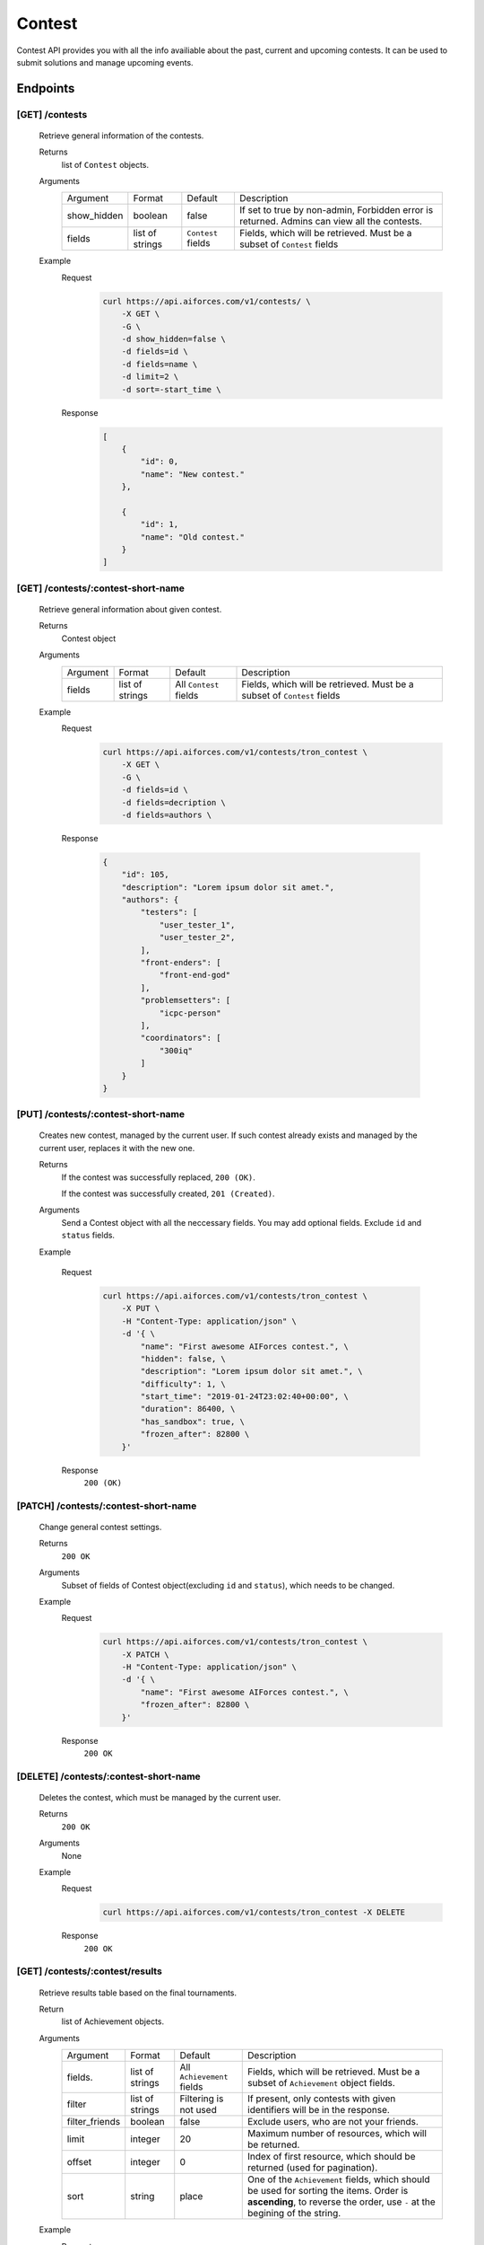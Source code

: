 Contest
*******

Contest API provides you with all the info availiable about the past, current and upcoming contests. It can be used to submit solutions and manage upcoming events.

Endpoints
=========

[GET] /contests
---------------
    Retrieve general information of the contests. 

    Returns
        list of ``Contest`` objects.
    Arguments
        .. table::

            ============= ================ ======================= ==============================
            Argument      Format           Default                 Description

            show_hidden   boolean          false                   If set to true by non-admin, Forbidden error is returned.
                                                                   Admins can view all the contests.
            fields        list of strings  ``Contest`` fields      Fields, which will be retrieved.
                                                                   Must be a subset of ``Contest`` fields                  
            ============= ================ ======================= ==============================

    Example
        Request
            .. code-block:: bash

                curl https://api.aiforces.com/v1/contests/ \
                    -X GET \
                    -G \
                    -d show_hidden=false \
                    -d fields=id \
                    -d fields=name \
                    -d limit=2 \
                    -d sort=-start_time \
        Response
            .. code-block:: json

                [
                    {
                        "id": 0,
                        "name": "New contest."
                    },

                    {
                        "id": 1,
                        "name": "Old contest."
                    }
                ]

[GET] /contests/:contest-short-name
-----------------------------------
    Retrieve general information about given contest.

    Returns
        Contest object

    Arguments
        .. table::
            
            ============= ================ ======================= ==============================
            Argument      Format           Default                 Description

            fields        list of strings  All ``Contest`` fields  Fields, which will be retrieved.
                                                                   Must be a subset of ``Contest`` fields
            ============= ================ ======================= ==============================

    Example
        Request
            .. code-block:: bash

                curl https://api.aiforces.com/v1/contests/tron_contest \
                    -X GET \
                    -G \ 
                    -d fields=id \
                    -d fields=decription \
                    -d fields=authors \

        Response


            .. code-block:: json

                {
                    "id": 105,
                    "description": "Lorem ipsum dolor sit amet.",
                    "authors": {
                        "testers": [
                            "user_tester_1",
                            "user_tester_2",
                        ],
                        "front-enders": [
                            "front-end-god"
                        ],
                        "problemsetters": [
                            "icpc-person"
                        ],
                        "coordinators": [
                            "300iq"
                        ]
                    }
                }

[PUT] /contests/:contest-short-name
-----------------------------------
    Creates new contest, managed by the current user.
    If such contest already exists and managed by the current user, replaces it with the new one.

    Returns
        If the contest was successfully replaced, ``200 (OK)``.
        
        If the contest was successfully created, ``201 (Created)``.
    Arguments
        Send a Contest object with all the neccessary fields.
        You may add optional fields. Exclude ``id`` and ``status`` fields.
    
    Example

        Request
            .. code-block:: bash

                curl https://api.aiforces.com/v1/contests/tron_contest \
                    -X PUT \
                    -H "Content-Type: application/json" \
                    -d '{ \
                        "name": "First awesome AIForces contest.", \
                        "hidden": false, \
                        "description": "Lorem ipsum dolor sit amet.", \
                        "difficulty": 1, \
                        "start_time": "2019-01-24T23:02:40+00:00", \
                        "duration": 86400, \
                        "has_sandbox": true, \
                        "frozen_after": 82800 \
                    }'

        Response
            ``200 (OK)``

[PATCH] /contests/:contest-short-name
-------------------------------------
    Change general contest settings.

    Returns
        ``200 OK``

    Arguments 
        Subset of fields of Contest object(excluding ``id`` and ``status``), which needs to be changed.

    Example
        Request
            .. code-block:: bash

                curl https://api.aiforces.com/v1/contests/tron_contest \
                    -X PATCH \
                    -H "Content-Type: application/json" \
                    -d '{ \
                        "name": "First awesome AIForces contest.", \
                        "frozen_after": 82800 \
                    }'

        Response
            ``200 OK``

[DELETE] /contests/:contest-short-name
--------------------------------------
    Deletes the contest, which must be managed by the current user.

    Returns
        ``200 OK``

    Arguments
        None

    Example
        Request
            .. code-block:: bash

                curl https://api.aiforces.com/v1/contests/tron_contest -X DELETE
        Response
            ``200 OK``


[GET] /contests/:contest/results
--------------------------------
    Retrieve results table based on the final tournaments.

    Return
        list of Achievement objects.

    Arguments 
        .. table::
            
            ============== ================ ======================= ==============================
            Argument       Format           Default                 Description

            fields.        list of strings  All ``Achievement``     Fields, which will be retrieved. 
                                            fields                  Must be a subset of ``Achievement`` object fields.
            filter         list of strings  Filtering is not used   If present, only contests with given identifiers
                                                                    will be in the response.
            filter_friends boolean          false                   Exclude users, who are not your friends.
            limit          integer          20                      Maximum number of resources, which will be returned.
            offset         integer          0                       Index of first resource, which should be returned (used for
                                                                    pagination).
            sort           string           place                   One of the ``Achievement`` fields, which should be used
                                                                    for sorting the items. Order is **ascending**,
                                                                    to reverse the order, use ``-`` at the begining of the string. 
            ============== ================ ======================= ==============================

    Example
        Request
            .. code-block:: bash

                curl https://api.aiforces.com/v1/contests/:contest/results \
                    -X GET \
                    -G \
                    -d fields=user \
                    -d fields=place \
                    -d fields=rating_before \
                    -d fields=rating_after \
                    -d limit=2 \
        Response
            .. code-block:: json

                [
                    {
                        "user": "lifetime_winner",
                        "place": 1
                        "rating_before": 1500,
                        "rating_after": 1543,
                        "achieved_at": "2019-01-24T23:02:40+00:00",
                    },

                    {
                        "user": "lifetime_loser",
                        "place": 2,
                        "rating_before": 1500,
                        "rating_after": 1478,
                        "achieved_at": "2019-03-24T23:02:40+00:00",
                    }
                ]

[GET] /contests/:contest/participants
-------------------------------------
    Works same way as ``[GET] /users``, but returns users registered for the contest.
